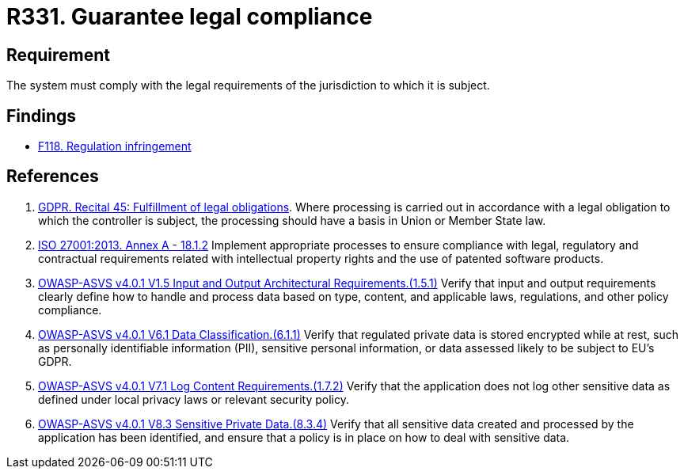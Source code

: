 :slug: rules/331/
:category: legal
:description: This requirement establishes the importance of guaranteeing compliance with applicable legal regulations.
:keywords: Requirement, Legal, Law, Regulation, ASVS, GDPR, ISO, Rules, Ethical Hacking, Pentesting
:rules: yes

= R331. Guarantee legal compliance

== Requirement

The system must comply with the legal requirements of the jurisdiction
to which it is subject.

== Findings

* [inner]#link:/web/findings/118/[F118. Regulation infringement]#

== References

. [[r1]] link:https://gdpr-info.eu/recitals/no-45/[GDPR. Recital 45: Fulfillment of legal obligations].
Where processing is carried out in accordance with a legal obligation to which
the controller is subject, the processing should have a basis in Union or
Member State law.

. [[r2]] link:https://www.iso.org/obp/ui/#iso:std:54534:en[ISO 27001:2013. Annex A - 18.1.2]
Implement appropriate processes to ensure compliance with legal, regulatory and
contractual requirements related with intellectual property rights and the use
of patented software products.

. [[r3]] link:https://owasp.org/www-project-application-security-verification-standard/[OWASP-ASVS v4.0.1
V1.5 Input and Output Architectural Requirements.(1.5.1)]
Verify that input and output requirements clearly define how to handle and
process data based on type, content, and applicable laws, regulations, and
other policy compliance.

. [[r4]] link:https://owasp.org/www-project-application-security-verification-standard/[OWASP-ASVS v4.0.1
V6.1 Data Classification.(6.1.1)]
Verify that regulated private data is stored encrypted while at rest,
such as personally identifiable information (PII), sensitive personal
information, or data assessed likely to be subject to EU's GDPR.

. [[r5]] link:https://owasp.org/www-project-application-security-verification-standard/[OWASP-ASVS v4.0.1
V7.1 Log Content Requirements.(1.7.2)]
Verify that the application does not log other sensitive data as defined under
local privacy laws or relevant security policy.

. [[r6]] link:https://owasp.org/www-project-application-security-verification-standard/[OWASP-ASVS v4.0.1
V8.3 Sensitive Private Data.(8.3.4)]
Verify that all sensitive data created and processed by the application has
been identified,
and ensure that a policy is in place on how to deal with sensitive data.
